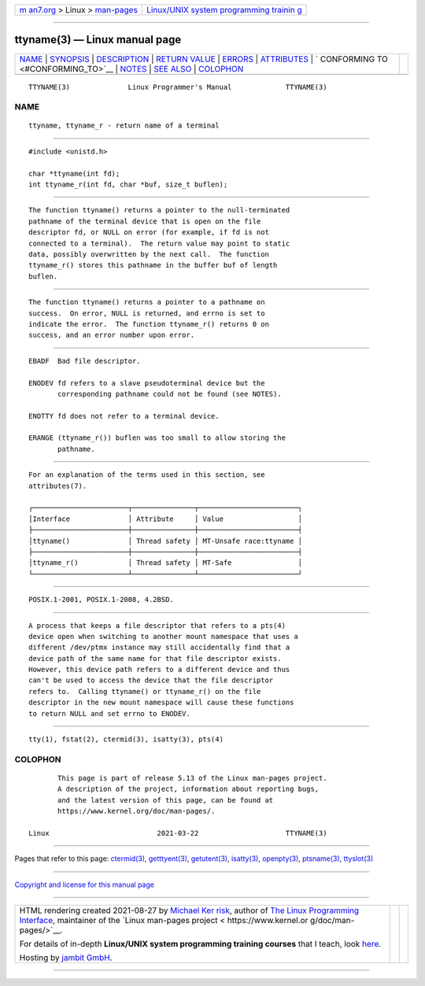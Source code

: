 .. container:: page-top

.. container:: nav-bar

   +----------------------------------+----------------------------------+
   | `m                               | `Linux/UNIX system programming   |
   | an7.org <../../../index.html>`__ | trainin                          |
   | > Linux >                        | g <http://man7.org/training/>`__ |
   | `man-pages <../index.html>`__    |                                  |
   +----------------------------------+----------------------------------+

--------------

ttyname(3) — Linux manual page
==============================

+-----------------------------------+-----------------------------------+
| `NAME <#NAME>`__ \|               |                                   |
| `SYNOPSIS <#SYNOPSIS>`__ \|       |                                   |
| `DESCRIPTION <#DESCRIPTION>`__ \| |                                   |
| `RETURN VALUE <#RETURN_VALUE>`__  |                                   |
| \| `ERRORS <#ERRORS>`__ \|        |                                   |
| `ATTRIBUTES <#ATTRIBUTES>`__ \|   |                                   |
| `                                 |                                   |
| CONFORMING TO <#CONFORMING_TO>`__ |                                   |
| \| `NOTES <#NOTES>`__ \|          |                                   |
| `SEE ALSO <#SEE_ALSO>`__ \|       |                                   |
| `COLOPHON <#COLOPHON>`__          |                                   |
+-----------------------------------+-----------------------------------+
| .. container:: man-search-box     |                                   |
+-----------------------------------+-----------------------------------+

::

   TTYNAME(3)              Linux Programmer's Manual             TTYNAME(3)

NAME
-------------------------------------------------

::

          ttyname, ttyname_r - return name of a terminal


---------------------------------------------------------

::

          #include <unistd.h>

          char *ttyname(int fd);
          int ttyname_r(int fd, char *buf, size_t buflen);


---------------------------------------------------------------

::

          The function ttyname() returns a pointer to the null-terminated
          pathname of the terminal device that is open on the file
          descriptor fd, or NULL on error (for example, if fd is not
          connected to a terminal).  The return value may point to static
          data, possibly overwritten by the next call.  The function
          ttyname_r() stores this pathname in the buffer buf of length
          buflen.


-----------------------------------------------------------------

::

          The function ttyname() returns a pointer to a pathname on
          success.  On error, NULL is returned, and errno is set to
          indicate the error.  The function ttyname_r() returns 0 on
          success, and an error number upon error.


-----------------------------------------------------

::

          EBADF  Bad file descriptor.

          ENODEV fd refers to a slave pseudoterminal device but the
                 corresponding pathname could not be found (see NOTES).

          ENOTTY fd does not refer to a terminal device.

          ERANGE (ttyname_r()) buflen was too small to allow storing the
                 pathname.


-------------------------------------------------------------

::

          For an explanation of the terms used in this section, see
          attributes(7).

          ┌───────────────────────┬───────────────┬────────────────────────┐
          │Interface              │ Attribute     │ Value                  │
          ├───────────────────────┼───────────────┼────────────────────────┤
          │ttyname()              │ Thread safety │ MT-Unsafe race:ttyname │
          ├───────────────────────┼───────────────┼────────────────────────┤
          │ttyname_r()            │ Thread safety │ MT-Safe                │
          └───────────────────────┴───────────────┴────────────────────────┘


-------------------------------------------------------------------

::

          POSIX.1-2001, POSIX.1-2008, 4.2BSD.


---------------------------------------------------

::

          A process that keeps a file descriptor that refers to a pts(4)
          device open when switching to another mount namespace that uses a
          different /dev/ptmx instance may still accidentally find that a
          device path of the same name for that file descriptor exists.
          However, this device path refers to a different device and thus
          can't be used to access the device that the file descriptor
          refers to.  Calling ttyname() or ttyname_r() on the file
          descriptor in the new mount namespace will cause these functions
          to return NULL and set errno to ENODEV.


---------------------------------------------------------

::

          tty(1), fstat(2), ctermid(3), isatty(3), pts(4)

COLOPHON
---------------------------------------------------------

::

          This page is part of release 5.13 of the Linux man-pages project.
          A description of the project, information about reporting bugs,
          and the latest version of this page, can be found at
          https://www.kernel.org/doc/man-pages/.

   Linux                          2021-03-22                     TTYNAME(3)

--------------

Pages that refer to this page: `ctermid(3) <../man3/ctermid.3.html>`__, 
`getttyent(3) <../man3/getttyent.3.html>`__, 
`getutent(3) <../man3/getutent.3.html>`__, 
`isatty(3) <../man3/isatty.3.html>`__, 
`openpty(3) <../man3/openpty.3.html>`__, 
`ptsname(3) <../man3/ptsname.3.html>`__, 
`ttyslot(3) <../man3/ttyslot.3.html>`__

--------------

`Copyright and license for this manual
page <../man3/ttyname.3.license.html>`__

--------------

.. container:: footer

   +-----------------------+-----------------------+-----------------------+
   | HTML rendering        |                       | |Cover of TLPI|       |
   | created 2021-08-27 by |                       |                       |
   | `Michael              |                       |                       |
   | Ker                   |                       |                       |
   | risk <https://man7.or |                       |                       |
   | g/mtk/index.html>`__, |                       |                       |
   | author of `The Linux  |                       |                       |
   | Programming           |                       |                       |
   | Interface <https:     |                       |                       |
   | //man7.org/tlpi/>`__, |                       |                       |
   | maintainer of the     |                       |                       |
   | `Linux man-pages      |                       |                       |
   | project <             |                       |                       |
   | https://www.kernel.or |                       |                       |
   | g/doc/man-pages/>`__. |                       |                       |
   |                       |                       |                       |
   | For details of        |                       |                       |
   | in-depth **Linux/UNIX |                       |                       |
   | system programming    |                       |                       |
   | training courses**    |                       |                       |
   | that I teach, look    |                       |                       |
   | `here <https://ma     |                       |                       |
   | n7.org/training/>`__. |                       |                       |
   |                       |                       |                       |
   | Hosting by `jambit    |                       |                       |
   | GmbH                  |                       |                       |
   | <https://www.jambit.c |                       |                       |
   | om/index_en.html>`__. |                       |                       |
   +-----------------------+-----------------------+-----------------------+

--------------

.. container:: statcounter

   |Web Analytics Made Easy - StatCounter|

.. |Cover of TLPI| image:: https://man7.org/tlpi/cover/TLPI-front-cover-vsmall.png
   :target: https://man7.org/tlpi/
.. |Web Analytics Made Easy - StatCounter| image:: https://c.statcounter.com/7422636/0/9b6714ff/1/
   :class: statcounter
   :target: https://statcounter.com/

